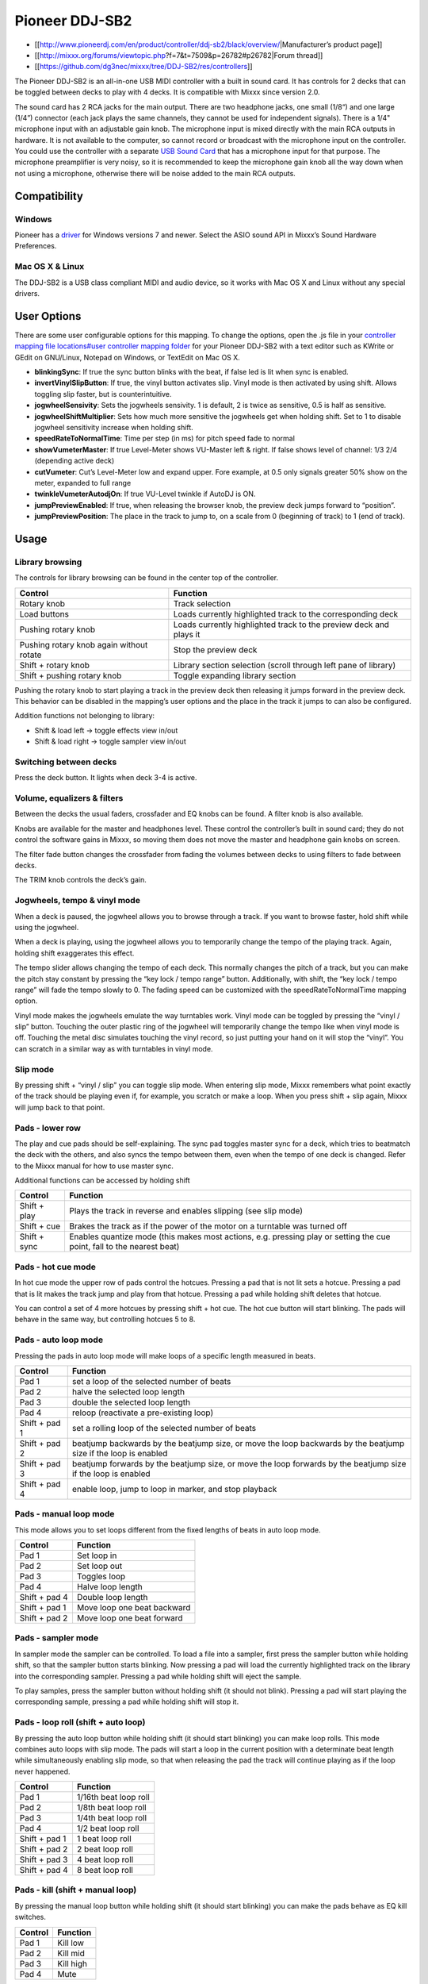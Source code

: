 Pioneer DDJ-SB2
===============

-  [[http://www.pioneerdj.com/en/product/controller/ddj-sb2/black/overview/|Manufacturer’s product page]]
-  [[http://mixxx.org/forums/viewtopic.php?f=7&t=7509&p=26782#p26782|Forum thread]]
-  [[https://github.com/dg3nec/mixxx/tree/DDJ-SB2/res/controllers]]

The Pioneer DDJ-SB2 is an all-in-one USB MIDI controller with a built in sound card. It has controls for 2 decks that can be toggled between decks to play with 4 decks. It is compatible with Mixxx
since version 2.0.

The sound card has 2 RCA jacks for the main output. There are two headphone jacks, one small (1/8“) and one large (1/4”) connector (each jack plays the same channels, they cannot be used for
independent signals). There is a 1/4" microphone input with an adjustable gain knob. The microphone input is mixed directly with the main RCA outputs in hardware. It is not available to the computer,
so cannot record or broadcast with the microphone input on the controller. You could use the controller with a separate `USB Sound Card <Hardware%20Compatibility#USB%20Sound%20Cards>`__ that has a
microphone input for that purpose. The microphone preamplifier is very noisy, so it is recommended to keep the microphone gain knob all the way down when not using a microphone, otherwise there will
be noise added to the main RCA outputs.

Compatibility
-------------

Windows
~~~~~~~

Pioneer has a `driver <https://www.pioneerdj.com/en/support/software/ddj-sb2/#drivers>`__ for Windows versions 7 and newer. Select the ASIO sound API in Mixxx’s Sound Hardware Preferences.

Mac OS X & Linux
~~~~~~~~~~~~~~~~

The DDJ-SB2 is a USB class compliant MIDI and audio device, so it works with Mac OS X and Linux without any special drivers.

User Options
------------

There are some user configurable options for this mapping. To change the options, open the .js file in your `controller mapping file locations#user controller mapping
folder <controller%20mapping%20file%20locations#user%20controller%20mapping%20folder>`__ for your Pioneer DDJ-SB2 with a text editor such as KWrite or GEdit on GNU/Linux, Notepad on Windows, or
TextEdit on Mac OS X.

-  **blinkingSync**: If true the sync button blinks with the beat, if false led is lit when sync is enabled.
-  **invertVinylSlipButton**: If true, the vinyl button activates slip. Vinyl mode is then activated by using shift. Allows toggling slip faster, but is counterintuitive.
-  **jogwheelSensivity**: Sets the jogwheels sensivity. 1 is default, 2 is twice as sensitive, 0.5 is half as sensitive.
-  **jogwheelShiftMultiplier**: Sets how much more sensitive the jogwheels get when holding shift. Set to 1 to disable jogwheel sensitivity increase when holding shift.
-  **speedRateToNormalTime**: Time per step (in ms) for pitch speed fade to normal
-  **showVumeterMaster**: If true Level-Meter shows VU-Master left & right. If false shows level of channel: 1/3 2/4 (depending active deck)
-  **cutVumeter**: Cut’s Level-Meter low and expand upper. Fore example, at 0.5 only signals greater 50% show on the meter, expanded to full range
-  **twinkleVumeterAutodjOn**: If true VU-Level twinkle if AutoDJ is ON.
-  **jumpPreviewEnabled**: If true, when releasing the browser knob, the preview deck jumps forward to “position”.
-  **jumpPreviewPosition**: The place in the track to jump to, on a scale from 0 (beginning of track) to 1 (end of track).

Usage
-----

Library browsing
~~~~~~~~~~~~~~~~

The controls for library browsing can be found in the center top of the controller.

======================================== ==================================================================
Control                                  Function
======================================== ==================================================================
Rotary knob                              Track selection
Load buttons                             Loads currently highlighted track to the corresponding deck
Pushing rotary knob                      Loads currently highlighted track to the preview deck and plays it
Pushing rotary knob again without rotate Stop the preview deck
Shift + rotary knob                      Library section selection (scroll through left pane of library)
Shift + pushing rotary knob              Toggle expanding library section
======================================== ==================================================================

Pushing the rotary knob to start playing a track in the preview deck then releasing it jumps forward in the preview deck. This behavior can be disabled in the mapping’s user options and the place in
the track it jumps to can also be configured.

Addition functions not belonging to library:

-  Shift & load left -> toggle effects view in/out
-  Shift & load right -> toggle sampler view in/out

Switching between decks
~~~~~~~~~~~~~~~~~~~~~~~

Press the deck button. It lights when deck 3-4 is active.

Volume, equalizers & filters
~~~~~~~~~~~~~~~~~~~~~~~~~~~~

Between the decks the usual faders, crossfader and EQ knobs can be found. A filter knob is also available.

Knobs are available for the master and headphones level. These control the controller’s built in sound card; they do not control the software gains in Mixxx, so moving them does not move the master
and headphone gain knobs on screen.

The filter fade button changes the crossfader from fading the volumes between decks to using filters to fade between decks.

The TRIM knob controls the deck’s gain.

Jogwheels, tempo & vinyl mode
~~~~~~~~~~~~~~~~~~~~~~~~~~~~~

When a deck is paused, the jogwheel allows you to browse through a track. If you want to browse faster, hold shift while using the jogwheel.

When a deck is playing, using the jogwheel allows you to temporarily change the tempo of the playing track. Again, holding shift exaggerates this effect.

The tempo slider allows changing the tempo of each deck. This normally changes the pitch of a track, but you can make the pitch stay constant by pressing the “key lock / tempo range” button.
Additionally, with shift, the “key lock / tempo range” will fade the tempo slowly to 0. The fading speed can be customized with the speedRateToNormalTime mapping option.

Vinyl mode makes the jogwheels emulate the way turntables work. Vinyl mode can be toggled by pressing the “vinyl / slip” button. Touching the outer plastic ring of the jogwheel will temporarily change
the tempo like when vinyl mode is off. Touching the metal disc simulates touching the vinyl record, so just putting your hand on it will stop the “vinyl”. You can scratch in a similar way as with
turntables in vinyl mode.

Slip mode
~~~~~~~~~

By pressing shift + “vinyl / slip” you can toggle slip mode. When entering slip mode, Mixxx remembers what point exactly of the track should be playing even if, for example, you scratch or make a
loop. When you press shift + slip again, Mixxx will jump back to that point.

Pads - lower row
~~~~~~~~~~~~~~~~

The play and cue pads should be self-explaining. The sync pad toggles master sync for a deck, which tries to beatmatch the deck with the others, and also syncs the tempo between them, even when the
tempo of one deck is changed. Refer to the Mixxx manual for how to use master sync.

Additional functions can be accessed by holding shift

============ ======================================================================================================================
Control      Function
============ ======================================================================================================================
Shift + play Plays the track in reverse and enables slipping (see slip mode)
Shift + cue  Brakes the track as if the power of the motor on a turntable was turned off
Shift + sync Enables quantize mode (this makes most actions, e.g. pressing play or setting the cue point, fall to the nearest beat)
============ ======================================================================================================================

Pads - hot cue mode
~~~~~~~~~~~~~~~~~~~

In hot cue mode the upper row of pads control the hotcues. Pressing a pad that is not lit sets a hotcue. Pressing a pad that is lit makes the track jump and play from that hotcue. Pressing a pad while
holding shift deletes that hotcue.

You can control a set of 4 more hotcues by pressing shift + hot cue. The hot cue button will start blinking. The pads will behave in the same way, but controlling hotcues 5 to 8.

Pads - auto loop mode
~~~~~~~~~~~~~~~~~~~~~

Pressing the pads in auto loop mode will make loops of a specific length measured in beats.

============= ===============================================================================================================
Control       Function
============= ===============================================================================================================
Pad 1         set a loop of the selected number of beats
Pad 2         halve the selected loop length
Pad 3         double the selected loop length
Pad 4         reloop (reactivate a pre-existing loop)
Shift + pad 1 set a rolling loop of the selected number of beats
Shift + pad 2 beatjump backwards by the beatjump size, or move the loop backwards by the beatjump size if the loop is enabled
Shift + pad 3 beatjump forwards by the beatjump size, or move the loop forwards by the beatjump size if the loop is enabled
Shift + pad 4 enable loop, jump to loop in marker, and stop playback
============= ===============================================================================================================

Pads - manual loop mode
~~~~~~~~~~~~~~~~~~~~~~~

This mode allows you to set loops different from the fixed lengths of beats in auto loop mode.

============= ===========================
Control       Function
============= ===========================
Pad 1         Set loop in
Pad 2         Set loop out
Pad 3         Toggles loop
Pad 4         Halve loop length
Shift + pad 4 Double loop length
Shift + pad 1 Move loop one beat backward
Shift + pad 2 Move loop one beat forward
============= ===========================

Pads - sampler mode
~~~~~~~~~~~~~~~~~~~

In sampler mode the sampler can be controlled. To load a file into a sampler, first press the sampler button while holding shift, so that the sampler button starts blinking. Now pressing a pad will
load the currently highlighted track on the library into the corresponding sampler. Pressing a pad while holding shift will eject the sample.

To play samples, press the sampler button without holding shift (it should not blink). Pressing a pad will start playing the corresponding sample, pressing a pad while holding shift will stop it.

Pads - loop roll (shift + auto loop)
~~~~~~~~~~~~~~~~~~~~~~~~~~~~~~~~~~~~

By pressing the auto loop button while holding shift (it should start blinking) you can make loop rolls. This mode combines auto loops with slip mode. The pads will start a loop in the current
position with a determinate beat length while simultaneously enabling slip mode, so that when releasing the pad the track will continue playing as if the loop never happened.

============= =====================
Control       Function
============= =====================
Pad 1         1/16th beat loop roll
Pad 2         1/8th beat loop roll
Pad 3         1/4th beat loop roll
Pad 4         1/2 beat loop roll
Shift + pad 1 1 beat loop roll
Shift + pad 2 2 beat loop roll
Shift + pad 3 4 beat loop roll
Shift + pad 4 8 beat loop roll
============= =====================

Pads - kill (shift + manual loop)
~~~~~~~~~~~~~~~~~~~~~~~~~~~~~~~~~

By pressing the manual loop button while holding shift (it should start blinking) you can make the pads behave as EQ kill switches.

======= =========
Control Function
======= =========
Pad 1   Kill low
Pad 2   Kill mid
Pad 3   Kill high
Pad 4   Mute
======= =========

Effects
~~~~~~~

The knob controls the dry/wet knob of the whole effect chain when no effect is focused. When an effect is focused, the knob controls the metaknob of the focused effect. Focus an effect by pressing one
of the effect buttons. To switch the controller’s knob back to manipulating the dry/wet knob, unfocus by pressing the button of the focused effect again.

Press and hold an effect button to toggle the enable switch for that effect. The enable switches for each effect are not shown on the controller’s LEDs, so you need to look at the screen to check
whether an effect is on. All effects are off when Mixxx starts.

Use shift and the mixer knobs to control the parameters of the focused effect. The trim knob controls parameter 1, the equalizer knobs control parameters 2-4, and the filter knob controls parameter 5.

The DDJ-SB2 does not have enough buttons to control assigning effect units to different decks. You may want to set up a `custom keyboard
mapping <https://mixxx.org/manual/latest/chapters/advanced_topics.html#making-a-custom-keyboard-mapping>`__ to have easy access to those switches. Otherwise, you can use your mouse to click the
buttons on screen.

Auto DJ
~~~~~~~

Start/stop Auto DJ: Shift + DECK 4. If enabled in the user options enabled, the level meter LEDs twinkle.

Skip Track: Shift + DECK 3

Channel fader start
~~~~~~~~~~~~~~~~~~~

By moving a channel fader up from the very bottom while holding shift when a deck is paused, the deck will start playing. Moving the fader back to the bottom without releasing shift stops the deck and
moves it back to its original position.
